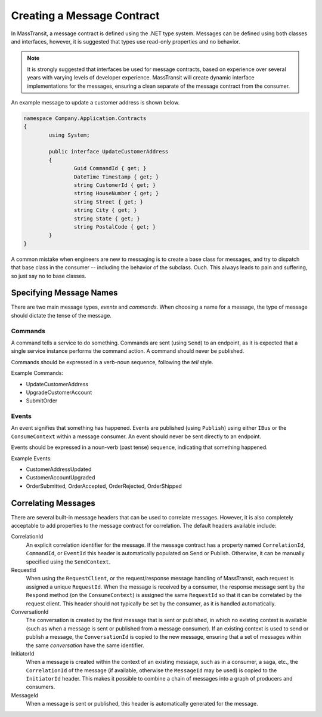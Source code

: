 Creating a Message Contract
===========================

In MassTransit, a message contract is defined using the .NET type system. Messages
can be defined using both classes and interfaces, however, it is suggested that types
use read-only properties and no behavior.

.. note::

	It is strongly suggested that interfaces be used for message contracts, based
	on experience over several years with varying levels of developer experience.
	MassTransit will create dynamic interface implementations for the messages, 
	ensuring a clean separate of the message contract from the consumer.

An example message to update a customer address is shown below.

.. sourcecode:: csharp

	namespace Company.Application.Contracts
	{
		using System;

		public interface UpdateCustomerAddress
		{
			Guid CommandId { get; }
			DateTime Timestamp { get; }
			string CustomerId { get; }
			string HouseNumber { get; }
			string Street { get; }
			string City { get; }
			string State { get; }
			string PostalCode { get; }
		}
	}


.. warning::

A common mistake when engineers are new to messaging is to create a base class for messages, and
try to dispatch that base class in the consumer -- including the behavior of the subclass. Ouch.
This always leads to pain and suffering, so just say no to base classes.


Specifying Message Names
------------------------

There are two main message types, *events* and *commands*. When choosing a name for a
message, the type of message should dictate the tense of the message.

Commands
~~~~~~~~

A command tells a service to do something. Commands are sent (using ``Send``) to an endpoint,
as it is expected that a single service instance performs the command action. A command should
never be published.

Commands should be expressed in a verb-noun sequence, following the *tell* style.

Example Commands:

* UpdateCustomerAddress
* UpgradeCustomerAccount
* SubmitOrder

Events
~~~~~~

An event signifies that something has happened. Events are published (using ``Publish``) using
either ``IBus`` or the ``ConsumeContext`` within a message consumer. An event should never be
sent directly to an endpoint.

Events should be expressed in a noun-verb (past tense) sequence, indicating that something happened.

Example Events:

* CustomerAddressUpdated
* CustomerAccountUpgraded
* OrderSubmitted, OrderAccepted, OrderRejected, OrderShipped


Correlating Messages
-------------------

There are several built-in message headers that can be used to correlate messages. However, it is also
completely acceptable to add properties to the message contract for correlation. The default headers
available include:

CorrelationId
  An explicit correlation identifier for the message. If the message contract has a property named
  ``CorrelationId``, ``CommandId``, or ``EventId`` this header is automatically populated on Send
  or Publish. Otherwise, it can be manually specified using the ``SendContext``.

RequestId
  When using the ``RequestClient``, or the request/response message handling of MassTransit, each
  request is assigned a unique ``RequestId``. When the message is received by a consumer, the response
  message sent by the ``Respond`` method (on the ``ConsumeContext``) is assigned the same ``RequestId``
  so that it can be correlated by the request client. This header should not typically be set by the
  consumer, as it is handled automatically.

ConversationId
  The conversation is created by the first message that is sent or published, in which no existing
  context is available (such as when a message is sent or published from a message consumer). If an
  existing context is used to send or publish a message, the ``ConversationId`` is copied to the 
  new message, ensuring that a set of messages within the same *conversation* have the same identifier.

InitiatorId
  When a message is created within the context of an existing message, such as in a consumer, a saga, etc.,
  the ``CorrelationId`` of the message (if available, otherwise the ``MessageId`` may be used) is copied
  to the ``InitiatorId`` header. This makes it possible to combine a chain of messages into a graph of 
  producers and consumers.

MessageId
  When a message is sent or published, this header is automatically generated for the message.




